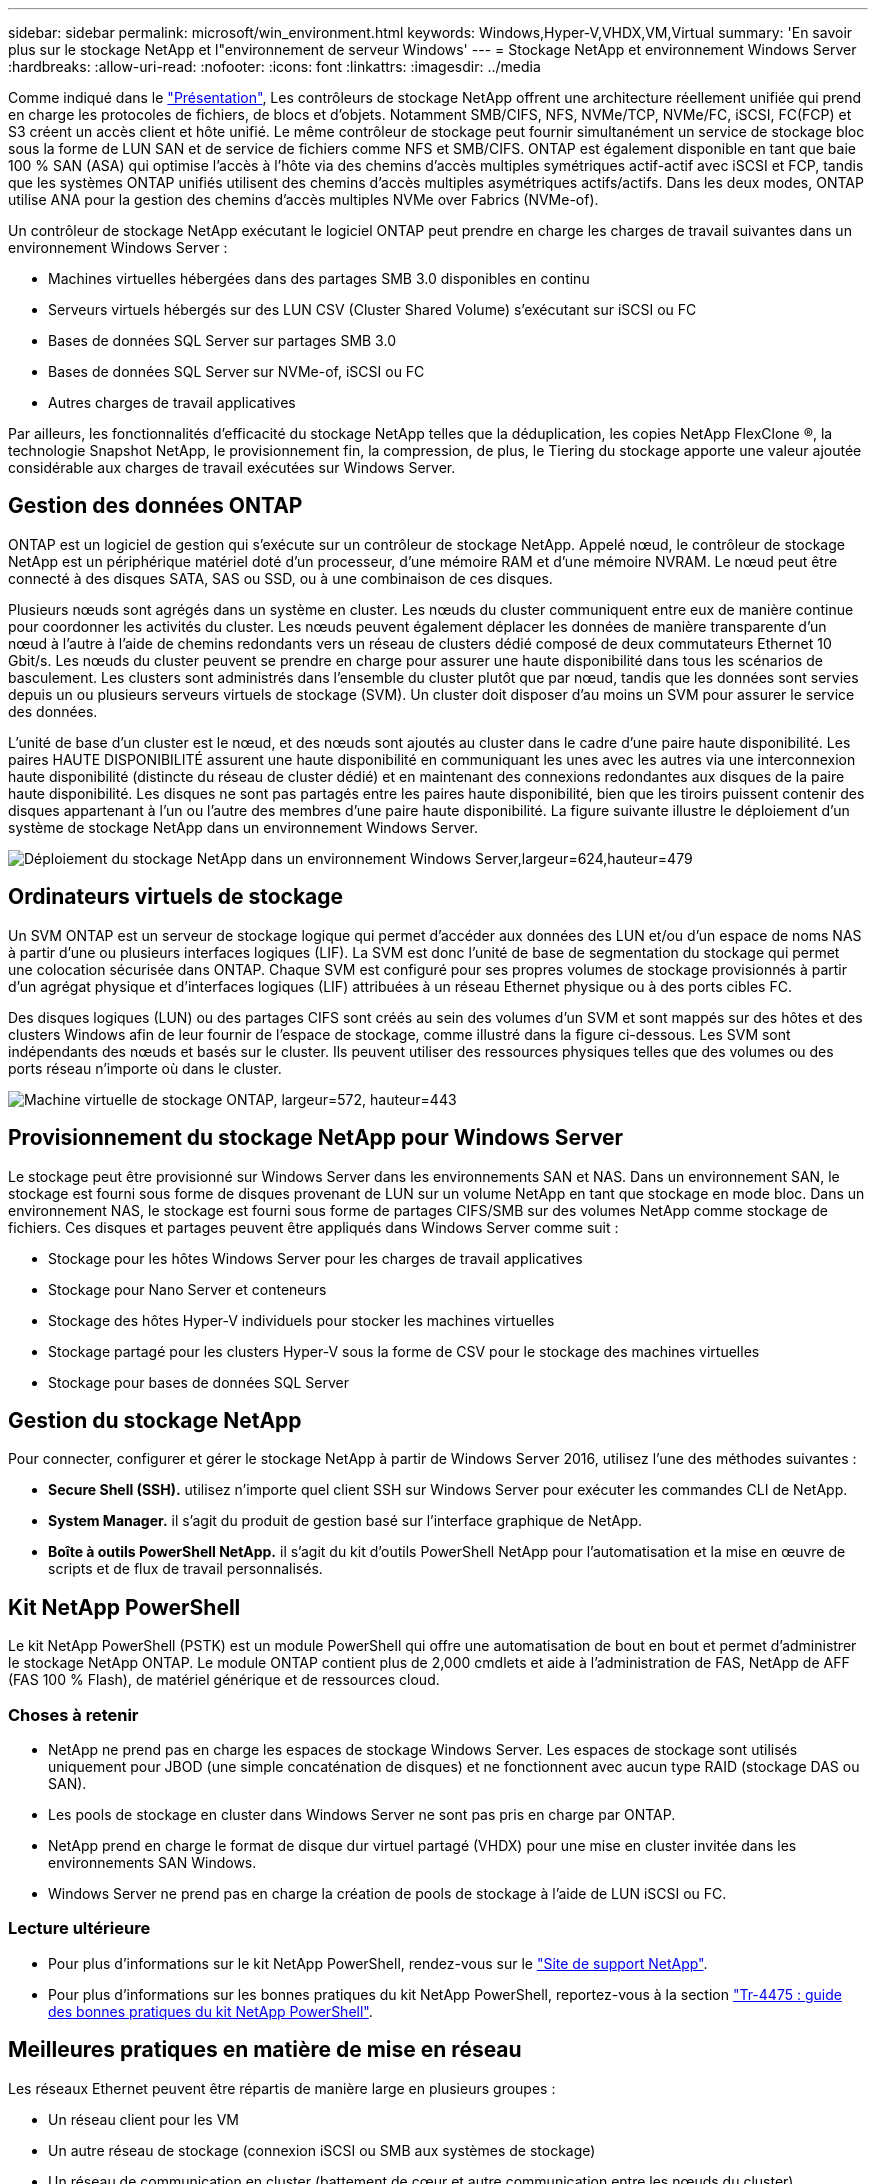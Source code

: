 ---
sidebar: sidebar 
permalink: microsoft/win_environment.html 
keywords: Windows,Hyper-V,VHDX,VM,Virtual 
summary: 'En savoir plus sur le stockage NetApp et l"environnement de serveur Windows' 
---
= Stockage NetApp et environnement Windows Server
:hardbreaks:
:allow-uri-read: 
:nofooter: 
:icons: font
:linkattrs: 
:imagesdir: ../media


[role="lead"]
Comme indiqué dans le link:win_overview.html["Présentation"], Les contrôleurs de stockage NetApp offrent une architecture réellement unifiée qui prend en charge les protocoles de fichiers, de blocs et d'objets. Notamment SMB/CIFS, NFS, NVMe/TCP, NVMe/FC, iSCSI, FC(FCP) et S3 créent un accès client et hôte unifié. Le même contrôleur de stockage peut fournir simultanément un service de stockage bloc sous la forme de LUN SAN et de service de fichiers comme NFS et SMB/CIFS. ONTAP est également disponible en tant que baie 100 % SAN (ASA) qui optimise l'accès à l'hôte via des chemins d'accès multiples symétriques actif-actif avec iSCSI et FCP, tandis que les systèmes ONTAP unifiés utilisent des chemins d'accès multiples asymétriques actifs/actifs. Dans les deux modes, ONTAP utilise ANA pour la gestion des chemins d'accès multiples NVMe over Fabrics (NVMe-of).

Un contrôleur de stockage NetApp exécutant le logiciel ONTAP peut prendre en charge les charges de travail suivantes dans un environnement Windows Server :

* Machines virtuelles hébergées dans des partages SMB 3.0 disponibles en continu
* Serveurs virtuels hébergés sur des LUN CSV (Cluster Shared Volume) s'exécutant sur iSCSI ou FC
* Bases de données SQL Server sur partages SMB 3.0
* Bases de données SQL Server sur NVMe-of, iSCSI ou FC
* Autres charges de travail applicatives


Par ailleurs, les fonctionnalités d'efficacité du stockage NetApp telles que la déduplication, les copies NetApp FlexClone ®, la technologie Snapshot NetApp, le provisionnement fin, la compression, de plus, le Tiering du stockage apporte une valeur ajoutée considérable aux charges de travail exécutées sur Windows Server.



== Gestion des données ONTAP

ONTAP est un logiciel de gestion qui s'exécute sur un contrôleur de stockage NetApp. Appelé nœud, le contrôleur de stockage NetApp est un périphérique matériel doté d'un processeur, d'une mémoire RAM et d'une mémoire NVRAM. Le nœud peut être connecté à des disques SATA, SAS ou SSD, ou à une combinaison de ces disques.

Plusieurs nœuds sont agrégés dans un système en cluster. Les nœuds du cluster communiquent entre eux de manière continue pour coordonner les activités du cluster. Les nœuds peuvent également déplacer les données de manière transparente d'un nœud à l'autre à l'aide de chemins redondants vers un réseau de clusters dédié composé de deux commutateurs Ethernet 10 Gbit/s. Les nœuds du cluster peuvent se prendre en charge pour assurer une haute disponibilité dans tous les scénarios de basculement. Les clusters sont administrés dans l'ensemble du cluster plutôt que par nœud, tandis que les données sont servies depuis un ou plusieurs serveurs virtuels de stockage (SVM). Un cluster doit disposer d'au moins un SVM pour assurer le service des données.

L'unité de base d'un cluster est le nœud, et des nœuds sont ajoutés au cluster dans le cadre d'une paire haute disponibilité. Les paires HAUTE DISPONIBILITÉ assurent une haute disponibilité en communiquant les unes avec les autres via une interconnexion haute disponibilité (distincte du réseau de cluster dédié) et en maintenant des connexions redondantes aux disques de la paire haute disponibilité. Les disques ne sont pas partagés entre les paires haute disponibilité, bien que les tiroirs puissent contenir des disques appartenant à l'un ou l'autre des membres d'une paire haute disponibilité. La figure suivante illustre le déploiement d'un système de stockage NetApp dans un environnement Windows Server.

image:win_image1.png["Déploiement du stockage NetApp dans un environnement Windows Server,largeur=624,hauteur=479"]



== Ordinateurs virtuels de stockage

Un SVM ONTAP est un serveur de stockage logique qui permet d'accéder aux données des LUN et/ou d'un espace de noms NAS à partir d'une ou plusieurs interfaces logiques (LIF). La SVM est donc l'unité de base de segmentation du stockage qui permet une colocation sécurisée dans ONTAP. Chaque SVM est configuré pour ses propres volumes de stockage provisionnés à partir d'un agrégat physique et d'interfaces logiques (LIF) attribuées à un réseau Ethernet physique ou à des ports cibles FC.

Des disques logiques (LUN) ou des partages CIFS sont créés au sein des volumes d'un SVM et sont mappés sur des hôtes et des clusters Windows afin de leur fournir de l'espace de stockage, comme illustré dans la figure ci-dessous. Les SVM sont indépendants des nœuds et basés sur le cluster. Ils peuvent utiliser des ressources physiques telles que des volumes ou des ports réseau n'importe où dans le cluster.

image:win_image2.png["Machine virtuelle de stockage ONTAP, largeur=572, hauteur=443"]



== Provisionnement du stockage NetApp pour Windows Server

Le stockage peut être provisionné sur Windows Server dans les environnements SAN et NAS. Dans un environnement SAN, le stockage est fourni sous forme de disques provenant de LUN sur un volume NetApp en tant que stockage en mode bloc. Dans un environnement NAS, le stockage est fourni sous forme de partages CIFS/SMB sur des volumes NetApp comme stockage de fichiers. Ces disques et partages peuvent être appliqués dans Windows Server comme suit :

* Stockage pour les hôtes Windows Server pour les charges de travail applicatives
* Stockage pour Nano Server et conteneurs
* Stockage des hôtes Hyper-V individuels pour stocker les machines virtuelles
* Stockage partagé pour les clusters Hyper-V sous la forme de CSV pour le stockage des machines virtuelles
* Stockage pour bases de données SQL Server




== Gestion du stockage NetApp

Pour connecter, configurer et gérer le stockage NetApp à partir de Windows Server 2016, utilisez l'une des méthodes suivantes :

* *Secure Shell (SSH).* utilisez n'importe quel client SSH sur Windows Server pour exécuter les commandes CLI de NetApp.
* *System Manager.* il s'agit du produit de gestion basé sur l'interface graphique de NetApp.
* *Boîte à outils PowerShell NetApp.* il s'agit du kit d'outils PowerShell NetApp pour l'automatisation et la mise en œuvre de scripts et de flux de travail personnalisés.




== Kit NetApp PowerShell

Le kit NetApp PowerShell (PSTK) est un module PowerShell qui offre une automatisation de bout en bout et permet d'administrer le stockage NetApp ONTAP. Le module ONTAP contient plus de 2,000 cmdlets et aide à l'administration de FAS, NetApp de AFF (FAS 100 % Flash), de matériel générique et de ressources cloud.



=== Choses à retenir

* NetApp ne prend pas en charge les espaces de stockage Windows Server. Les espaces de stockage sont utilisés uniquement pour JBOD (une simple concaténation de disques) et ne fonctionnent avec aucun type RAID (stockage DAS ou SAN).
* Les pools de stockage en cluster dans Windows Server ne sont pas pris en charge par ONTAP.
* NetApp prend en charge le format de disque dur virtuel partagé (VHDX) pour une mise en cluster invitée dans les environnements SAN Windows.
* Windows Server ne prend pas en charge la création de pools de stockage à l'aide de LUN iSCSI ou FC.




=== Lecture ultérieure

* Pour plus d'informations sur le kit NetApp PowerShell, rendez-vous sur le https://mysupport.netapp.com/site/tools/tool-eula/ontap-powershell-toolkit["Site de support NetApp"].
* Pour plus d'informations sur les bonnes pratiques du kit NetApp PowerShell, reportez-vous à la section https://www.netapp.com/media/16861-tr-4475.pdf?v=93202073432AM["Tr-4475 : guide des bonnes pratiques du kit NetApp PowerShell"].




== Meilleures pratiques en matière de mise en réseau

Les réseaux Ethernet peuvent être répartis de manière large en plusieurs groupes :

* Un réseau client pour les VM
* Un autre réseau de stockage (connexion iSCSI ou SMB aux systèmes de stockage)
* Un réseau de communication en cluster (battement de cœur et autre communication entre les nœuds du cluster)
* Un réseau de gestion (pour surveiller et dépanner le système)
* Un réseau de migration (pour la migration en direct des hôtes)
* Réplication de machine virtuelle (réplication Hyper-V)




=== Et des meilleures pratiques

* NetApp recommande de disposer de ports physiques dédiés à chacune des fonctionnalités précédentes pour l'isolation du réseau et les performances.
* Pour chacune des exigences réseau précédentes (à l'exception des exigences de stockage), plusieurs ports réseau physiques peuvent être agrégés pour répartir la charge ou fournir une tolérance aux pannes.
* NetApp recommande de créer un commutateur virtuel dédié sur l'hôte Hyper-V pour la connexion au stockage invité au sein de la machine virtuelle.
* Assurez-vous que les chemins de données iSCSI de l'hôte Hyper-V et de l'invité utilisent différents ports physiques et commutateurs virtuels pour une isolation sécurisée entre l'invité et l'hôte.
* NetApp recommande d'éviter le regroupement de cartes réseau pour les cartes réseau iSCSI.
* NetApp recommande d'utiliser le protocole MPIO (ONTAP Multipath Input/Output) configuré sur l'hôte à des fins de stockage.
* NetApp recommande d'utiliser MPIO sur une machine virtuelle invitée si des initiateurs iSCSI invités sont utilisés. L'utilisation de MPIO doit être évitée au sein de l'invité si vous utilisez des disques directs. Dans ce cas, l'installation de MPIO sur l'hôte devrait suffire.
* NetApp recommande de ne pas appliquer de règles de qualité de service au commutateur virtuel attribué au réseau de stockage.
* NetApp recommande de ne pas utiliser l'adressage IP privé automatique (APIPA) sur les cartes réseau physiques car APIPA n'est pas routable et n'est pas enregistré dans le DNS.
* NetApp recommande d'activer les trames Jumbo pour les réseaux CSV, iSCSI et de migration dynamique afin d'augmenter le débit et de réduire les cycles du processeur.
* NetApp recommande de décocher l'option Autoriser le système d'exploitation de gestion à partager cette carte réseau pour que le commutateur virtuel Hyper-V crée un réseau dédié pour les machines virtuelles.
* NetApp recommande de créer des chemins réseau redondants (plusieurs commutateurs) pour la migration en direct et le réseau iSCSI pour assurer la résilience et la qualité de service.

